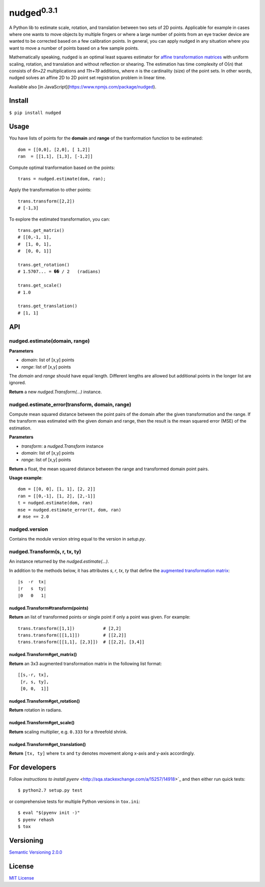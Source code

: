 ======================
nudged\ :sup:`0.3.1`
======================

A Python lib to estimate scale, rotation, and translation between two sets of 2D points. Applicable for example in cases where one wants to move objects by multiple fingers or where a large number of points from an eye tracker device are wanted to be corrected based on a few calibration points. In general, you can apply nudged in any situation where you want to move a number of points based on a few sample points.

.. image:: ../master/doc/nudged-logo.png?raw=true
   :alt: Example transformation
   :height: 353px
   :width: 300px

Mathematically speaking, nudged is an optimal least squares estimator for `affine transformation matrices
<https://en.wikipedia.org/wiki/Affine_transformation>`_ with uniform scaling, rotation, and translation and without reflection or shearing. The estimation has time complexity of O(*n*) that consists of *6n+22* multiplications and *11n+19* additions, where *n* is the cardinality (size) of the point sets. In other words, nudged solves an affine 2D to 2D point set registration problem in linear time.

Available also [in JavaScript](https://www.npmjs.com/package/nudged).



Install
=======

``$ pip install nudged``



Usage
=====

You have lists of points for the **domain** and **range** of the tranformation function to be estimated::

    dom = [[0,0], [2,0], [ 1,2]]
    ran  = [[1,1], [1,3], [-1,2]]

Compute optimal tranformation based on the points::

    trans = nudged.estimate(dom, ran);

Apply the transformation to other points::

    trans.transform([2,2])
    # [-1,3]

To explore the estimated transformation, you can::

    trans.get_matrix()
    # [[0,-1, 1],
    #  [1, 0, 1],
    #  [0, 0, 1]]

    trans.get_rotation()
    # 1.5707... = �� / 2   (radians)

    trans.get_scale()
    # 1.0

    trans.get_translation()
    # [1, 1]



API
===


nudged.estimate(domain, range)
------------------------------------------

**Parameters**

- *domain*: list of [x,y] points
- *range*: list of [x,y] points

The *domain* and *range* should have equal length. Different lengths are allowed but additional points in the longer list are ignored.

**Return** a new *nudged.Transform(...)* instance.


nudged.estimate_error(transform, domain, range)
-----------------------------------------------

Compute mean squared distance between the point pairs of the domain after the given transformation and the range. If the transform was estimated with the given domain and range, then the result is the mean squared error (MSE) of the estimation.

**Parameters**

- *transform*: a *nudged.Transform* instance
- *domain*: list of [x,y] points
- *range*: list of [x,y] points

**Return** a float, the mean squared distance between the range and transformed domain point pairs.

**Usage example**::

    dom = [[0, 0], [1, 1], [2, 2]]
    ran = [[0,-1], [1, 2], [2,-1]]
    t = nudged.estimate(dom, ran)
    mse = nudged.estimate_error(t, dom, ran)
    # mse == 2.0


nudged.version
--------------

Contains the module version string equal to the version in *setup.py*.


nudged.Transform(s, r, tx, ty)
------------------------------

An instance returned by the *nudged.estimate(...)*.

In addition to the methods below, it has attributes *s*, *r*, *tx*, *ty* that define the `augmented transformation matrix
<https://en.wikipedia.org/wiki/Affine_transformation#Augmented_matrix>`_::

    |s  -r  tx|
    |r   s  ty|
    |0   0   1|

nudged.Transform#transform(points)
..................................

**Return** an list of transformed points or single point if only a point was given. For example::

    trans.transform([1,1])           # [2,2]
    trans.transform([[1,1]])         # [[2,2]]
    trans.transform([[1,1], [2,3]])  # [[2,2], [3,4]]

nudged.Transform#get_matrix()
.............................

**Return** an 3x3 augmented transformation matrix in the following list format::

    [[s,-r, tx],
     [r, s, ty],
     [0, 0,  1]]

nudged.Transform#get_rotation()
...............................

**Return** rotation in radians.

nudged.Transform#get_scale()
............................

**Return** scaling multiplier, e.g. ``0.333`` for a threefold shrink.

nudged.Transform#get_translation()
..................................

**Return** ``[tx, ty]`` where ``tx`` and ``ty`` denotes movement along x-axis and y-axis accordingly.



For developers
==============

Follow `instructions to install pyenv`
<http://sqa.stackexchange.com/a/15257/14918>`_ and then either run quick tests::

    $ python2.7 setup.py test

or comprehensive tests for multiple Python versions in ``tox.ini``::

    $ eval "$(pyenv init -)"
    $ pyenv rehash
    $ tox



Versioning
==========

`Semantic Versioning 2.0.0
<http://semver.org/>`_



License
=======

`MIT License
<http://github.com/axelpale/nudged-py/blob/master/LICENSE>`_



